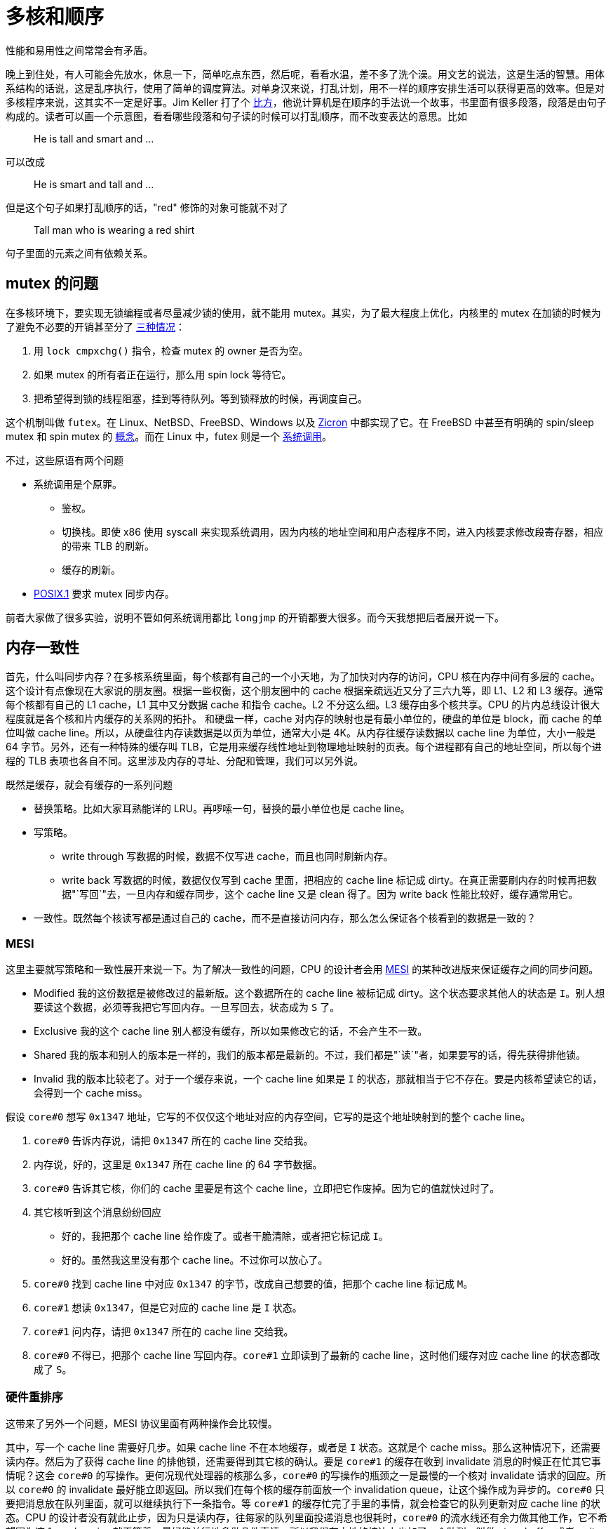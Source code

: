 = 多核和顺序
:page-tags: [arch, x86]
:date: 2020-08-10 23:44:17 +0800
:pp: {plus}{plus}

性能和易用性之间常常会有矛盾。

晚上到住处，有人可能会先放水，休息一下，简单吃点东西，然后呢，看看水温，差不多了洗个澡。用文艺的说法，这是生活的智慧。用体系结构的话说，这是乱序执行，使用了简单的调度算法。对单身汉来说，打乱计划，用不一样的顺序安排生活可以获得更高的效率。但是对多核程序来说，这其实不一定是好事。Jim Keller 打了个 https://www.youtube.com/watch?v=Nb2tebYAaOA[比方]，他说计算机是在顺序的手法说一个故事，书里面有很多段落，段落是由句子构成的。读者可以画一个示意图，看看哪些段落和句子读的时候可以打乱顺序，而不改变表达的意思。比如

____
He is tall and smart and ...
____

可以改成

____
He is smart and tall and ...
____

但是这个句子如果打乱顺序的话，"red" 修饰的对象可能就不对了

____
Tall man who is wearing a red shirt
____

句子里面的元素之间有依赖关系。

== mutex 的问题

在多核环境下，要实现无锁编程或者尽量减少锁的使用，就不能用 mutex。其实，为了最大程度上优化，内核里的 mutex 在加锁的时候为了避免不必要的开销甚至分了 https://www.kernel.org/doc/html/latest/locking/mutex-design.html[三种情况]：

. 用 `lock cmpxchg()` 指令，检查 mutex 的 owner 是否为空。
. 如果 mutex 的所有者正在运行，那么用 spin lock 等待它。
. 把希望得到锁的线程阻塞，挂到等待队列。等到锁释放的时候，再调度自己。

这个机制叫做 `futex`。在 Linux、NetBSD、FreeBSD、Windows 以及 https://fuchsia.dev/fuchsia-src/concepts/kernel/concepts#futexes[Zicron] 中都实现了它。在 FreeBSD 中甚至有明确的 spin/sleep mutex 和 spin mutex 的 https://www.freebsd.org/cgi/man.cgi?query=mutex&sektion=9[概念]。而在 Linux 中，futex 则是一个 https://www.man7.org/linux/man-pages/man2/futex.2.html[系统调用]。

不过，这些原语有两个问题

* 系统调用是个原罪。
 ** 鉴权。
 ** 切换栈。即使 x86 使用 syscall 来实现系统调用，因为内核的地址空间和用户态程序不同，进入内核要求修改段寄存器，相应的带来 TLB 的刷新。
 ** 缓存的刷新。
* https://pubs.opengroup.org/onlinepubs/9699919799/basedefs/V1_chap04.html#tag_04_11[POSIX.1] 要求 mutex 同步内存。

前者大家做了很多实验，说明不管如何系统调用都比 `longjmp` 的开销都要大很多。而今天我想把后者展开说一下。

== 内存一致性

首先，什么叫同步内存？在多核系统里面，每个核都有自己的一个小天地，为了加快对内存的访问，CPU 核在内存中间有多层的 cache。这个设计有点像现在大家说的朋友圈。根据一些权衡，这个朋友圈中的 cache 根据亲疏远近又分了三六九等，即 L1、L2 和 L3 缓存。通常每个核都有自己的 L1 cache，L1 其中又分数据 cache 和指令 cache。L2 不分这么细。L3 缓存由多个核共享。CPU 的片内总线设计很大程度就是各个核和片内缓存的关系网的拓扑。 和硬盘一样，cache 对内存的映射也是有最小单位的，硬盘的单位是 block，而 cache 的单位叫做 cache line。所以，从硬盘往内存读数据是以页为单位，通常大小是 4K。从内存往缓存读数据以 cache line 为单位，大小一般是 64 字节。另外，还有一种特殊的缓存叫 TLB，它是用来缓存线性地址到物理地址映射的页表。每个进程都有自己的地址空间，所以每个进程的 TLB 表项也各自不同。这里涉及内存的寻址、分配和管理，我们可以另外说。

既然是缓存，就会有缓存的一系列问题

* 替换策略。比如大家耳熟能详的 LRU。再啰嗦一句，替换的最小单位也是 cache line。
* 写策略。
 ** write through 写数据的时候，数据不仅写进 cache，而且也同时刷新内存。
 ** write back 写数据的时候，数据仅仅写到 cache 里面，把相应的 cache line 标记成 dirty。在真正需要刷内存的时候再把数据"`写回`"去，一旦内存和缓存同步，这个 cache line 又是 clean 得了。因为 write back 性能比较好，缓存通常用它。
* 一致性。既然每个核读写都是通过自己的 cache，而不是直接访问内存，那么怎么保证各个核看到的数据是一致的？

=== MESI

这里主要就写策略和一致性展开来说一下。为了解决一致性的问题，CPU 的设计者会用 https://en.wikipedia.org/wiki/MESI_protocol[MESI] 的某种改进版来保证缓存之间的同步问题。

* Modified 我的这份数据是被修改过的最新版。这个数据所在的 cache line 被标记成 dirty。这个状态要求其他人的状态是 `I`。别人想要读这个数据，必须等我把它写回内存。一旦写回去，状态成为 `S` 了。
* Exclusive 我的这个 cache line 别人都没有缓存，所以如果修改它的话，不会产生不一致。
* Shared 我的版本和别人的版本是一样的，我们的版本都是最新的。不过，我们都是"`读`"者，如果要写的话，得先获得排他锁。
* Invalid 我的版本比较老了。对于一个缓存来说，一个 cache line 如果是 `I` 的状态，那就相当于它不存在。要是内核希望读它的话，会得到一个 cache miss。

假设 `core#0` 想写 `0x1347` 地址，它写的不仅仅这个地址对应的内存空间，它写的是这个地址映射到的整个 cache line。

. `core#0` 告诉内存说，请把 `0x1347` 所在的 cache line 交给我。
. 内存说，好的，这里是 `0x1347` 所在 cache line 的 64 字节数据。
. `core#0` 告诉其它核，你们的 cache 里要是有这个 cache line，立即把它作废掉。因为它的值就快过时了。
. 其它核听到这个消息纷纷回应
 ** 好的，我把那个 cache line 给作废了。或者干脆清除，或者把它标记成 `I`。
 ** 好的。虽然我这里没有那个 cache line。不过你可以放心了。
. `core#0` 找到 cache line 中对应 `0x1347` 的字节，改成自己想要的值，把那个 cache line 标记成 `M`。
. `core#1` 想读 `0x1347`，但是它对应的 cache line 是 `I` 状态。
. `core#1` 问内存，请把 `0x1347` 所在的 cache line 交给我。
. `core#0` 不得已，把那个 cache line 写回内存。`core#1` 立即读到了最新的 cache line，这时他们缓存对应 cache line 的状态都改成了 `S`。

=== 硬件重排序

这带来了另外一个问题，MESI 协议里面有两种操作会比较慢。

其中，写一个 cache line 需要好几步。如果 cache line 不在本地缓存，或者是 `I` 状态。这就是个 cache miss。那么这种情况下，还需要读内存。然后为了获得 cache line 的排他锁，还需要得到其它核的确认。要是 `core#1` 的缓存在收到 invalidate 消息的时候正在忙其它事情呢？这会 `core#0` 的写操作。更何况现代处理器的核那么多，`core#0` 的写操作的瓶颈之一是最慢的一个核对 invalidate 请求的回应。所以 `core#0` 的 invalidate 最好能立即返回。所以我们在每个核的缓存前面放一个 invalidation queue，让这个操作成为异步的。`core#0` 只要把消息放在队列里面，就可以继续执行下一条指令。等 `core#1` 的缓存忙完了手里的事情，就会检查它的队列更新对应 cache line 的状态。CPU 的设计者没有就此止步，因为只是读内存，往每家的队列里面投递消息也很耗时，`core#0` 的流水线还有余力做其他工作，它不希望因为这个 cache miss 就干等着。最好能并行地多做几件事情。所以我们在本地的核边上也加了一个队列，叫做 store buffer 或者 write buffer。把写操作扔到 store buffer 里面，就可以立即返回。而本地缓存一旦做完那些准备工作，它就会从 store buffer 里面拿到要修改的数据，更新自己的 cache line。反之，要是等待本地缓存和其他各方把所有这些步骤完成再循规蹈矩往下执行下一条指令，就太慢了！

[ditaa]
----
   +-------------+                +-------------+
   |   CPU 0     |                |   CPU 1     |
   +---------+---+                +---------+---+
     ^       |                      ^       |
     |       V                      |       V
     |    +--------+                |    +--------+
     |<---+ store  |                |<---+ store  |
     |    |        |                |    |        |
     +--->| buffer |                +--->| buffer |
     |    +--+-----+                |    +--+-----+
     |       |                      |       |
     |       V                      |       V
   +-+---------+                  +-+---------+
   |   cache   |                  |   cache   |
   +-----+-----+                  +-----+-----+
         |                              |
         |                              |
   +-----+------+                 +-----+------+
   | invalidate |                 | invalidate |
   |   queue    |                 |   queue    |
   +-----+------+                 +-----+------+
         |             bus              |
         +--------------+---------------+
                        |
              +---------+---------+
              |      memory       |
              +-------------------+
----

而读一个 cache line 也不容易。类似的，要是 cache miss 的话，那么当前核就会要求另外一个核把它的数据先刷到内存。这将引起一个内存事务。

但是这样引入了一个问题--------内存读写操作的乱序执行。这不仅让单核的顺序执行成为一个有前提的表象，更让多核的环境下的内存一致性和顺序执行更加错综复杂。对于特定的内核来说，可能会在一个写操作完成之前，就开始执行下一条指令。而对于其他内核来说，读指令可能会得到一个事实上过时 (invalid) 的数据。因为即使是写操作的发出者也还没有真正完成这个写操作，它只是把这个操作提交给了 store buffer。不过和其他内核相比，它是可以读到最新的数据的，在它执行读指令的时候，可以先检查 store buffer，如果 store buffer 里面没有对应的数据，再检查缓存。这个叫做 store buffer forwarding。因为它在当前核通过 buffer 把数据"转交"给将来要执行的读指令。这个设计保证了数据依赖和控制依赖，也就是单核上下一个操作的结果如果依赖上个操作的副作用，那么下个操作必须能看到上个操作的副作用。换句话说，如果从单核的角度出发，看不出这种"`依赖`"问题，那么 CPU 就认为它可以把读写操作重新排列，以此获得更高的并发度。另外，store buffer 的存在也催生了另外一些优化，如果有两个写操作修改的是连续的内存地址，在刷内存的时候，这两个写操作就可以合并成一个大的写操作，从而减轻内存总线的负担。这个技术叫做 write combining。 https://www.amd.com/system/files/TechDocs/24593.pdf#page=224[write combining buffer] 就是处在 store buffer 和系统总线中间的地方。如果有往同一地址的写操作，那么时间顺序上后面操作就会覆盖前面的操作，这个技术叫 write collapsing。

这种读写指令的乱序执行破坏了严格意义上的顺序一致性。对很多人来说，如果你要的是咖啡加奶，那么做法应该是先加咖啡再加奶，但是对一个追求效率的人来说，可能就会应该先做咖啡，在咖啡机哼哧的时候，把奶加进去，等咖啡机好了，再把咖啡倒进去。不过要是有原教旨主义者看到这个顺序可能会很不高兴，他说顺序和比例一样重要！简单说，顺序对自己可能不那么重要，但是旁人可能会很在意。

但是甚至在不对齐写的情况下也会造成不一致的结果。说到 store buffer forwarding，之前 Linus 举了一个 https://yarchive.net/comp/linux/store_buffer.html[例子]。

假设有个系统有三个核，开始的时候 `dword [mem]` 的内容是 `0`。执行下面的程序

[source,asm]
----
xor %eax, %eax
cmpxchl $0x01010101, (mem)
----

[source,asm]
----
movl $0x01010101, %eax
cmpxchl $0x02020202, (mem)
----

[source,asm]
----
movb $0x03, (mem),
movl (mem), reg
----

程序结束的时候，`dword [mem]` 可能是 `0x02020203` ，但是有趣的是，这时第三个核上 `reg` 里面则会是 `0x01010103`。因为 MESI 协议保证了 cache coherency，`dword [mem]` 的值先后是 `0` \-> `0x01010101` \-> `0x02020202` \-> `0x02020203`。因为最后一次第三个核的 `mov` 也获得了排他锁，然后把整个 cache line 刷到了内存里面。但是第三个核的寄存器为什么读到了一个奇怪的值。这个值甚至在 cache line 里面没有缓存过。原因是第三个核会这样解释：

[source,asm]
----
movb $0x03, store_buffer[mem] ; 把 [mem] <- 0x03 的操作放到，store buffer，写操作比较慢。先继续执行读操作
movl (mem), reg              ; 把 [mem] 的内容读出来
movb store_buffer[mem], reg  ; 读操作也会查看一下 store_buffer，看看手里面最新的数据
----

所以第三个核寄存器中看到是一个脏数据。这个数据从来没有在内存中出现过。它有两个来源：高 24 位是第一个核写进去的，低 8 位是自己写的。而按照 `cmpxch` 的原子操作的语义，这个过程中是不可能有这样的不一致出现的。这也是为什么 amd64 不能保证非对齐写操作的原子性的原因。

话说回来，不仅仅是写数据上的核可能看到脏数据，也因为 store buffer 的存在，使得各个核看到的内存并不一样 (coherent)。如果某个核的对某个 cache line 的修改存在 store buffer 里面，那么这个 cache line 在其它核眼中则是旧的数据。另外，就算本地缓存检查了 store buffer，发送了 invalidate 消息给其他核。但是在其它核在检查 invalidation queue 之前，仍然会认为那个 cache line 是有效的。有人可能会说，其他内核可以在读缓存之前看看 invalidation queue 啊，可能是因为 invalidation queue 只是个 queue，内核在读缓存之前不会去检查 invalidation queue。所以如果多个内核共享一块内存，那么某个核上读写顺序重新排列会导致程序有不同的执行的结果。有的时候我们不在乎，但是有的时候这种不一致的结果是致命的。再举个例子，在餐馆吃饭。有的餐馆在顾客点菜之后会给一个电子闹钟，等闹钟响了，就可以去自助取餐。以此为背景，我们想象有两个核分别代表等餐的顾客老王 (wong) 和面馆老马 (mars)：

[source,c++]
----
bool placed_order = false;
bool beep = false;
char meal[128];

void wong() {
  placed_order = true;
  while (!beep);
  claim(meal)
}

void mars() {
  while (!placed_order);
  cook(meal);
  beep = true;
}
----

要是平时写这个程序，大家可能会很自然地用 `atomic<bool>` 来定义 `placed_order` 和 `beep`。但是既然 amd64 保证了 https://www.amd.com/system/files/TechDocs/24593.pdf#page=234[单字节数据访问的原子性]

____
Cacheable, naturally-aligned single loads or stores of up to a quadword are atomic on any processor model, as are misaligned loads or stores of less than a quadword that are contained entirely within a naturally-aligned quadword.
____

所以 `placed_order` 的读写都是原子的。那么我们为什么还要用 `atomic<bool>` 呢？所以上面的代码就直接用 `bool` 了。接下来，我们在老王和兰州拉面的互动中加入 store buffer，看看会发生什么：

. 老王来到面馆，大碗牛肉面！于是更新 `placed_order`。但是 `placed_order` 是在内存里面，写内存太慢了。先更新自己桌上的的 store buffer 吧。等会儿结账的时候再一起更新 `placed_order` 好了。
. 老王看着桌上的闹钟，焦急地等待。`beep` 啊，你怎么还是 `false` 呢？都十秒钟过去了。
. 面馆的马老板看着老王，这个人没有下单，眼神呆滞，从一坐下来就盯着桌上的闹钟不动。怕是昨晚加班到三点，还没缓过劲？
. 又过了十秒钟......两个人都隐约觉得有点不对，但是不知道出了什么问题。

对老王和老马来说，这都是个僵局。而这个僵局是 store-load 重排造成的。所以即使从单核的角度看，数据依赖和控制依赖是能够保证的，多核环境下也无法确保程序的"`顺序`"执行。换言之，cache conherence 不等于 sequential consistency。后者的语义需要引入更强约束。但是因为后者的约束太强了，我们在实际工作中往往会采用一些折中。

另外，如果文献中提到 load buffer 或者 load queue，它是用来保存读请求的。比如说，如果处理器预测某个写请求之后会读取地址 X，它会把这个请求放到 load buffer 里面。一个读请求的地址计算出来之后，这个请求也会保存在 load cache 里面。对于那个写请求，它在写内存之前则会检查 load buffer，如果发现命中的话，就会让读取 X 的请求返回写请求要写入的值。load buffer 可以让内存读取批次化，使得 cache miss 的处理更有效率。

== 一致性模型

不同体系结构在 consistency 这个问题上有着不同的答案，这些答案就是不同的一致性模型：

* sequential consistency: 顺序一致，简称 SC。这是最死板的一致性模型。即使看上去没有危险，每个核也会以完全忠实原著的方式执行，除了缓存，不加入任何可能产生乱序的设计。所以 store buffer 和 invalidation queue 这种东西是禁止的。这种简单粗暴的限制对 CPU 的自尊心和性能是一种强烈的伤害。
* weak consistency: 弱一致。在一定程度上允许重排序，受到 https://www.kernel.org/doc/Documentation/memory-barriers.txt[memory barrier] 的约束。
* relaxed consistency: 处理器完全可以[.line-through]##乱来##乱序。

大家对性能都有自己的坚持，没有一个有追求的处理器是顺序一致的。或者说，做到高性能的严格的顺序一致会非常困难。不过 amd64 是最接近的。它只会把代码里面的 store-load 顺序打乱，变成 load-store。像刚才老王吃面的例子里面，本来老王先点面，再看闹钟，被处理器一乱序，优化成了先看闹钟，再点面。完全乱了套。

除此之外，还有下面几种排列。对于它们，amd64 就完全按照脚本执行了。

* store / store
* load / store
* load / load

在各种架构里面，amd64 是比较保守的。其他架构就比较放飞自我，比如对于 aarch64 中的 ARMv8-A 架构， https://developer.arm.com/documentation/den0024/a/memory-ordering[它的文档]提到

____
The ARMv8 architecture employs a _weakly-ordered_ model of memory. In general terms, this means that the order of memory accesses is not required to be the same as the program order for load and store operations. The processor is able to re-order memory read operations with respect to each other.
____

而 Alpha 处理器则是另外一个极端。有这么一个 http://www.cs.umd.edu/~pugh/java/memoryModel/AlphaReordering.html[例子]

[source,c++]
----
int x = 1;
int y = 0;
int* p = &x;

void p1() {
  y = 1;
  mb();
  p = &y;
}

void p2() {
  int i = *p;
}
----

在处理器两个核分头运行完这个程序，`i` 竟然可能是 `0`！ 可以这样解释

. `p2` 开始前就缓存了 `y`，它知道 `y` 的地址保存的值是 `0`
. `p1` 执行 `y = 1` ，发了一个 invalidate 消息给 `p2`，然后立即返回了。
. `p2` 收到了 `y` 的 invalidate 消息，但是它并不急着处理，人家前面又没有 `mb()` 催着，于是这个消息在 invalidation queue 里躺着。
. `p1` 这边因为 invalidate 消息立即返回，满足了 `mb()` 的要求，所以程序得以继续往下执行 `p = &y`。
. `p2` 为了得到 `*p` 的值，先读取 `p`。读 `p` 并不要求刷 invalidation queue，所以它得到了 `y` 的地址。
. `p2` 根据这个地址，索引到了自己的缓存。缓存里面有，为什么不用呢？
. `p2` 把原来缓存的 `y` 的值 `0` 赋给了 `i`。

这里，Alpha 没有根据数据依赖来刷 invalidation queue，因为为了得到 `*p` 读了两次内存。分别是

. `mov p, %reg`
. `mov (%reg), reg`

这里有一个数据依赖的关系，因为第二次的输入是第一次的输出。本来很明显，最后 `reg` 的值至少应该是一致的。也就是说，不会出现历史上 `*p` 从来没有过的值。就像这个夏天你一直喝啤酒，从没喝过汽水。但是年前和一个朋友吃饭的时候，他说你们七月份在日本玩儿的时候，一起还喝过可乐。这一定是个错觉。你会觉得他记错了，把你记成另外一个人了。并不是说你从没喝过汽水，你小时候还挺喜欢喝。而是你和这个朋友才认识一年，你这一年的确没喝过汽水啊。

不过这些选择并没有高下之分。如果只允许重排一两种读写序列，好处是程序员可以按照直觉编写多核程序，而不用太关心读写重排的问题。问题在于处理器的设计会有一些限制。要是需要同时有高并发，和严格顺序，那么处理器就必须把这些读写序列组织成一个个内存事务，如果处理器发觉因为乱序执行破坏了事务，那么就必须把乱序执行的操作取消掉。这使得高性能的并行处理器的设计变得更复杂了。如果处理器遵循的内存模型允许处理器做很多类型的重排序，那么处理器的设计会有很高的自由度，能无所顾虑地应用一些提高并发性的技术，来提高访问内存的效率，比如

* out-of-order issue
* speculative read
* write-combining
* write-collasping

如果处理器不需要保证访存的顺序，在相同性能指标下，功耗也低一些。在保证数据依赖和控制依赖的前提下，处理器有最大的自由度重新排序读写指令的顺序。但是对程序员的要求就更高了。他们需要再需要顺序的地方安插一些指令，手动加入 memory barrier，让处理器在那些地方收敛一下。这些 memory barrier 要求当前的内核把自己的 invalidation queue 里所有的 invalidate 消息都处理完毕，再处理读写请求。而程序员也可以帮助处理器做一些猜测，比如说 `prefetch` 和 `clflush` 具体影响处理器的 cache 行为。

=== memory barrier 和 lock

`lfence`, `sfence`, `mfence` 是 SSE1/SSE2 指令集提供的指令：

https://www.amd.com/system/files/TechDocs/24593.pdf#page=228[AMD64 Architecture Programmer's Manual 卷 2，7.13] ：

____
The LFENCE, SFENCE, and MFENCE instructions are provided as dedicated read, write, and read/write barrier instructions (respectively). Serializing instructions, I/O instructions, and locked instructions (including the implicitly locked XCHG instruction) can also be used as read/write barriers.
____

lfence:: Load Fence: 即 read barrier。以 `lfence` 调用的地方为界，定义了读操作的偏序集合。保证系统在执行到它的时候，把之前的所有 load 指令全部完成，同时，在其之后的所有 load 指令必须在其之后完成，不能调度到它的前面。换句话说，它要求刷 invalidation queue，这样当前核所有的 invalidate 的 cache line 都会被标记成 `I`，因此，接下来对它们的读操作就会 cache miss，从而乖乖地从内存读取最新数据。

sfence:: Store Fence: 即 write barrier。以 `mfence` 调用的地方为界，定义了写操作的偏序集合。保证系统在执行到它的时候，把之前的所有 store 指令全部完成，同时，在其之后的所有 store 指令必须在其之后完成，不能调度到它的前面。它要求刷 store buffer，这样当前核所有积攒的写操作都会发送到缓存，缓存刷新的时候会发送 invalidate 消息到其他核的缓存。sfence 是 SSE1 提供的指令。

mfence:: memory Fence: 即 read/write barrier。以 `mfence` 调用为界，定义了读和写操作的偏序集合。确保系统在执行到它的时候，把之前的所有 store 和 load 指令悉数完成，同事，在其之后的所有 store 和 load 指令必须在其之后完成，不能调度到它的签名。也就是说，它会清空 store buffer 和 invalidation queue。

lock:: `lock` 前缀：它本身不是指令。但是我们用它来修饰一些 read-modify-write 指令，确保它们是原子的。带有 `lock` 前缀的指令的效果和 `mfence` 相同。另外，文档告诉我们，`xchg` 缺省带有 `lock` 属性，所以也可以作为 read/write barrier。所以在 https://lore.kernel.org/patchwork/cover/639819/[内核]里面有时会看到类似 `lock; addl $0, 0(%%esp)` 的代码，这里就是在加 memory barrier，同时检查 `0(%%esp)` 是否为零。

其实 x86 还有一些指令也有 memory barrier 的作用，但是它们本身有很强的副作用，比如 `IRET` 会改变处理器的控制流，所以一般来说，要控制内存访问的顺序还是用专门的 memory barrier 和 `lock` 指令比较容易驾驭。

所以有了 `lfence` 我们可以这么改

[source,c++]
----
void p2() {
  int* local_p = p;
  lfence();
  int i = *local_p;
}
----

禁止处理器重排这两个 `load` 指令。

=== C{pp} 的一致性模型

C{pp} 程序员一般不会直接使用这些 memory barrier，它们太接近硬件，可移植性也很差。比如说 aarch64 上的 memory barrier 就叫别的 https://developer.arm.com/documentation/den0024/a/the-a64-instruction-set/memory-access-instructions/memory-barrier-and-fence-instructions[名字]，功能也有些许的不同。所以 C{pp}11 以及之后的标准规定了几种内存一致性模型，用更抽象的工具来解决这些问题。

在解释这些一致性模型之前，我们先回到刚才的面馆。假设老王顺利地下了单，老马也看到了老王的 `placed_order` ，开始做面条。但是问题来了，处理器不知道 `beep` 和 `noodle` 是有先后关系的，所以负责老马的那个核就自作主张，先刷新了 `beep`，而把 `noodle` 的写操作放在 store buffer 里面了。这是一种 store-store 重排，在 amd64 上不会发生，但是在其它架构是有可能的。

[source,c++]
----
bool placed_order = false;
bool beep = false;
uint64_t noodle;

void wong() {
  placed_order = true;
  while (!beep);
  consume(noodle);
}

void mars() {
  while (!placed_order);
  noodle = cook();
  beep = true;
}
----

这里有两种数据

* 被保护的数据 `noodle`
* 用来表示 `noodle` 状态的标志 -- `beep`

这有点像使用 mutex 的情况。mutex 一般用来保护共享的数据，它自己则是有明确的状态的，即 mutex 当前的所有者。在这里也是如此，

老王::
通过读取 `beep` 的状态，获取锁，一旦 `beep` 告诉他，"`可以通过`"，那么他就可以放心访问被保护的 `noodle`。这个过程叫做 acquire。
老马 开始的时候，老马其实已经是锁的所有者了。正是因为这样，他才得以放心地煮面，修改 `noodle` 。一旦完成了修改，他就可以通过修改 `beep` 的值来放弃锁。告诉别人，你们看到 `beep` 没有，它现在是响着的，可以来访问这个 `noodle` 了！这个过程叫做 release。

所以，为了避免 store-store 重排，我们用 release-acquire 语义改进了实现：

[source,c++]
----
bool placed_order = false;
atomic<bool> beep = false;
uint64_t noodle;

void wong() {
  placed_order = true;
  while (!beep.load(std::memory_order_acquire));
  consume(noodle);
}

void mars() {
  while (!placed_order);
  noodle = cook();
  beep.store(true, std::memory_order_release);
}
----

这里除了避免 store-store 重排，其实还确保 load-load 的顺序：

* `beep.store(true, std::memory_order_release)` 确保 `noodle = cook()` 产生的读写操作不会被放到 `beep.store()` 后面去。你想想，`beep` 一响，就像泼出去的水，如果这时候告诉顾客，我还在擀面，那不是很让人恼火？所以我们一定要保证 `beep.store()` 之前事情不会拖到后面去。
* `beep.load(std::memory_order_acquire)` 确保 `consume(noodle)` 产生的读写操作不会放到 `beep.load()` 之前。否则就会出现老王在 `beep` 响之前，就直接去拿面的情况。让正在擀面的老马措手不及。

我们再回到 load-store 的问题。这个问题其实很难用 release-acquire 的模型描述，因为 `placed_order` 不是用来保护一个共享的数据的，或者说它本身就是一个共享的标记。在老王下单之前，他没有加老马家拉面的微信号，也没有填写老马搞的调查问卷。不过这个问题可以这么思考，`placed_order` 应该在老马看到它之后重新设置成 `false`，这样老马再次看到它的时候就不会以为老王又要了一碗面了。老王这边其实也有类似的问题，和他一起去吃面的老李也会改 `placed_order`，要是两个人都把 `placed_order` 改成了 `true`，那么老马做的下一碗面到底归谁呢？所以程序应该这么改：

[source,c++]
----
bool placed_order = false;
atomic<bool> beep{false};
uint64_t noodle;

void wong() {
  while (placed_order);
  placed_order = true;
  while (!beep.load(std::memory_order_acquire));
  consume(noodle);
}

void mars() {
  while (!placed_order);
  placed_order = false;
  noodle = cook();
  beep.store(true, std::memory_order_release);
}
----

这样还是有问题，因为老李搞不好会中途插一脚

. 老王看到没人下单了，正准备把 `placed_order` 改成 `true`。他还没开始 `placed_order = true` 就开小差了，看着门外突如其来的暴雨，又陷入了沉思。
. 老李也注意到了，他立即把 `placed_order` 改成了 `true`。开始看着 `beep` 焦急地等待自己的大碗牛肉面。
. 老王回过神来，也把 `placed_order` 改成了 `true`。
. 两个人一起焦急地等待那碗面。

所以我们应该用原子操作来修改 `placed_order`，让 read-modify-write 一气呵成，用 compare-and-exchange 正合适：

[source,c++]
----
atomic<bool> placed_order{false};
atomic<bool> beep{false};
uint64_t noodle;

void wong() {
  bool expected = false;
  while (!placed_order.compare_exchange_weak(expected, true,
                                             std::memory_order_relaxed,
                                             std::memory_order_relaxed));
  while (!beep.load(std::memory_order_acquire));
  consume(noodle);
}

void mars() {
  bool expected = true;
  while (!placed_order.compare_exchange_weak(expected, false,
                                             std::memory_order_relaxed,
                                             std::memory_order_relaxed));
  noodle = cook();
  beep.store(true, std::memory_order_release);
}
----

在 amd64 上

[source,c++]
----
  bool expected = false;
  while (!placed_order.compare_exchange_weak(expected, true,
                                             std::memory_order_relaxed,
                                             std::memory_order_relaxed));
----

会被 GCC 翻译成

[source,nasm]
----
  movb   $0x0, -0x1(%rsp) ; expected = false
  mov    $0x1, %edx       ; desired = true
retry:
  movzbl -0x1(%rsp), %eax ; expected => %al
  lock   cmpxchg %dl, 0x2ee2(%rip)
  je     while_beep_load
  mov    %al, -0x1(%rsp)  ; %al => expected
  jmp    retry
----

因为我们只需要原子操作， 所以这里只用了 `std::memory_order_relaxed`，它对内存的访问顺序没有限制。但是前面提到，`xchg` 缺省带有 `lock` 属性，而 `lock` 前缀的效果和 `mfence` 相同。所以用不着专门加入 `mfence`，我们也能要求处理器顺序访问内存了。否则的话，我们需要这么写

[source,c++]
----
  placed_order = true;
  std::atomic_thread_fence(std::memory_order_seq_cst);
  while (!beep);
----

这样 GCC 会产生

[source,nasm]
----
  movb   $0x1,0x2ef2(%rip)
  lock   orq $0x0,(%rsp)
  nopl   0x0(%rax)
retry:
  movzbl 0x2ed9(%rip),%eax
  test   %al,%al
  je     retry
----

clang 则会用 `mfence` 代替 `lock orq` 指令。效果是一样的。根据查到的文献，两者的性能不分伯仲。

`load` 和 `store` 一般成对使用：

|===
| load | store

| memory_order_seq_cst
| memory_order_seq_cst

| memory_order_acquire
| memory_order_release

| memory_order_consume
| memory_order_release

| memory_order_relaxed
| memory_order_relaxed
|===

在 x86 下：

|===
| C{pp} | 汇编

| load(relaxed)
| `mov (mem), reg`

| load(consume)
| `mov (mem), reg`

| load(acquire)
| `mov (mem), reg`

| load(seq_cst)
| `mov (mem), reg`

| store(relaxed)
| `mov reg, (mem)`

| store(release)
| `mov reg, (mem)`

| store(seq_cst)
| `xchg reg, (mem)`

| store(relaxed)
| `mov reg (mem)`

| store(relaxed)
| `mov reg (mem)`
|===

其中，`load(seq_cst)` 和 `store(seq_cst)` 也可以这么实现

|===
| C{pp} | 汇编

| load(seq_cst)
| `xchg (mem), reg`

| store(seq_cst)
| `mov reg, (mem)`
|===

刚才我们用了

* `memory_order_relaxed` / `memory_order_relaxed`
* `memory_order_acquire` / `memory_order_release`

帮老王和老马摆脱了困境。如果要解决 Alpha 处理器的问题的话，可以

[source,c++]
----
int x = 1;
int y = 0;
atomic<int*> p = &x;

void p1() {
  y = 1;
  p.store(&y, memory_order_release);
}

void p2() {
  int i = *p.load(std::memory_order_consume);
}
----

好在只有 Alpha 处理器这么粗犷，敢于无视数据依赖，用刚从内存里面读出来的数据作为地址，来索引缓存里面的老数据，得到指针指向的数值。其他体系架构都会重视数据依赖问题，在这个数据依赖链条上顺序执行。因为 amd64 不会重新排列 load-load，所以它天生对这个问题免疫。另外，C{pp}17 说

____
`memory_order_consume`: a load operation performs a consume operation on the affected memory location. [ _Note_: Prefer `memory_order_acquire`, which provides stronger guarantees than `memory order_consume`. Implementations have found it infeasible to provide performance better than that of `memory_order_acquire`. Specification revisions are under consideration.
____

看起来要实现依赖链条的分析很麻烦，几家 C{pp} 编译器都懒得矫情，干脆杀鸡用牛刀，所以性能没提高。标准也向现实低头，那么我们如果一定要把依赖关系写得明明白白，做好跨平台的工作，还是用 `memory_order_acquire` 吧。图个省事儿，图个放心。等到真的有要求再手写汇编。这背离了设计 `memory_order_consume` 的 http://www.open-std.org/jtc1/sc22/wg21/docs/papers/2008/n2664.htm[初衷]，但是也是现阶段比较实际的办法。

前面为了让程序更好懂，这些 memory barrier 都和一个 `atomic<>` 变量放在了一起了。毕竟活生生的变量对于描述程序的逻辑才是有意义的。memory barrier 只是用来保证执行的顺序而已。它就像 `xchg` 的前缀一样。但是我们也可以直接加入 memory barrier：`atomic_thread_fence`。前面如果不能用 CAS 的话，我们可能就只能用这一招了。

[source,c++]
----
std::atomic_thread_fence(order)
----

这样直接的 memory barrier，能和 `atomic<>` ，也能和其他 `atomic_thread_fence<>` 一起使用。效果是相同的。

== 后记

Ceph 是个分布式的存储系统。它里面客户端访问的数据被叫做 object。我们用 PG 来对 object 分组，把属于同一个 PG 的 object 安排在集群里的一组磁盘上。每个磁盘上都有一个服务，叫 OSD，来管理这个磁盘，同时与集群还有客户端联系。所以客户端在访问自己读写的数据时，就会直接和负责存储的服务用 TCP 进行通讯。

一个客户端对 OSD 的读写是原子的，这个是底线。那么我们是不是也可以乱序执行客户端发过来的读写指令呢？如果客户端发过来三个消息

. write(obj1, data), write_xattr(obj1, xattr), read(obj1), read(obj1)
. read(obj2)
. write(obj3), write_omap(obj3, omap)

这里还有一些背景，客户端和 OSD 之间是通过 Ceph 自定义的 RADOS 协议联系的。RADOS 协议中一来一回的叫做 message，而用来访问 object 的 message 叫做 `MOSDOp`。它可以包含一系列的读写访问，但是同一个 `MOSDOp` 中操作的对象只能是同一个。这很大程度上限制了一个 message 里请求的可能性。因为在执行绝大多数访问 object 的操作之前，OSD 都需要读取这个 object 的 OI，即 object info，获取它的一些元数据，比如这个 object 的大小，版本， 快照信息。有的时候因为操作的 offset 越界，这类操作就被作为无效请求，给客户端返回个错误，或者干脆忽略这个无效的请求。但是不管如何，写请求一般来说仍然是比读请求慢的，对于多副本的数据池，我们要求这些副本是一致的。这里的一致性问题和内存一致性类似，其实也可以展开说我们留着以后聊。对于 erasure coded 的数据池，我们也要求 k+m 都落地了才能返回，这些都很花时间。

之前在 crimson 例会上，曾经和同事讨论过 Ceph 是不是能乱序访问，Sam 说 RBD 的访问模式基本不可能有这种情况。因为 librbd 客户端的一个 message 里不会同时出现对同一个 object 的读操作和写操作。是的。块设备的访问模式和内存是完全不一样的。就算使用 RBD 的操作系统或者应用程序把一块内存 mmap 到这个设备，也会把读写尽量 cache 在缓存或者内存里面，除非不得已，比如说上层一定要 `fsync`。但是即使这样，`fsync` 所对应的 `MOSDOp` 也不会包含对所涉及的 object 的读操作。

那么我们换个问题，有没有可能，或者说应不应该把对 `obj1`、`obj2` 和 `obj3` 的访问乱序执行呢？先假设这几个 object 都同属于一个 PG，毕竟两个连续的操作的 object 同属于一个 PG 的可能性很小。就像是学校里面上公共选修课，随机点名的时候，你和室友都被抽中一样。

我们从有没有可能开始吧。librados 提供了两种操作，一种是同步的，另一种是异步的。同步的操作执行完毕才能返回，也就是说如果这个函数返回了，那么就可以认为集群已经把请求里面的写操作作为一个事务写到磁盘上了。异步的函数调用直接返回，不等待执行的操作落地。另外调用方需要给异步调用一个回调函数，这样 librados 就知道这个操作完成的时候该怎么处理了。前者相当于天然的 sequential consistency。后者就给 OSD 以可乘之机，在保证操作原子性的前提下，有一定的自由度可以调度队列里面的操作。

在这个框架下，还有个很强的限制。Ceph 有个测试叫做 `ceph_test_rados`，它根据配置向集群发送一系列异步的读写操作，每组操作都有个单调递增的编号。异步操作完成的时候，根据这个操作的编号我们能知道它的返回是不是顺序的。如果不是顺序的，这个测试会失败。换句话说，这个测试要求 sequential consistency。如果这个测试是合理的，或者即使不合理也是无法变动的，比如说更高层的客户端，比如说 qemu 的 RBD 插件把这个作为一个协定，并且依赖这个行为，那么我们就必须比 amd64 更自律才行。当然，我们也可以异步返回，然后再在 librados 这一层再让新的调用阻塞在老的调用上，使得它们的返回看上去像是顺序的。

为了满足 sequential consistency 的要求，我们有两个选择。

* 执行上的 sequential consistency。这很明显是最稳妥的办法。把罪恶扼杀在摇篮之中，通讯层甚至可以等 MOSDOp 完成之后再读取下一个 message，但是这和[.line-through]##咸鱼##完全同步有什么区别呢？客户端之所以选择异步操作就是希望更高的并发啊。当然，即便如此，异步的操作仍然是有意义的。异步往 OSD 发射指令，而在 OSD 上顺序执行可以避免网络上的延迟。
* 表现上的 sequential consistency。这个说法并不严谨，其实表现上的顺序一致也需要执行层面的支持。我们权且把第一个的选择作为最直接了当的、完全阻塞的实现吧。这个选择的执行需要更小心一些。因为执行层面上可能的乱序，我们可能需要考虑下面几种读写序列的乱序
 ** store-store
  *** 写同一 object。倘若 object 没有支持快照，只要最终的结果和顺序执行的结果一样，即可以认为这两次操作是顺序的。况且要是能在 object store 层面上实现 write collapsing 或者 write combining，岂不是一桩美事？
  *** 写不同 object。回到老问题，这两个写操作是不是带有 acquire-release 语义？会不会有老马和老王的问题？
 ** store-load
  *** 读写同一 object。和前文中讨论的 CPU 的读写指令不同，RADOS 里面 store 和 load 指令的操作数都是立即数。所以不存在读写数据本身的数据依赖的问题。但是如果读的 extent 和之前写的 extent 有重叠，那么我们就必须小心了，至少需要先把写指令下发到 object store，然后由 object store 把 cache 修改了，并标记成 dirty 才能算是这个操作提交完成。这样等到执行 load 指令的时候才能读到最新的数据。
 ** load-store
 ** load-load

十年前，用 `mutex` 和 `condition_variable` 就能解决很多多线程的问题。在今天，这些同步原语仍然很重要。但是如果我们对高并发有更高的追求，就需要更深入了解多核系统中的无锁编程，在体系结构上多理解一些 CPU 和内存的交互，这样对工作会更有帮助。
